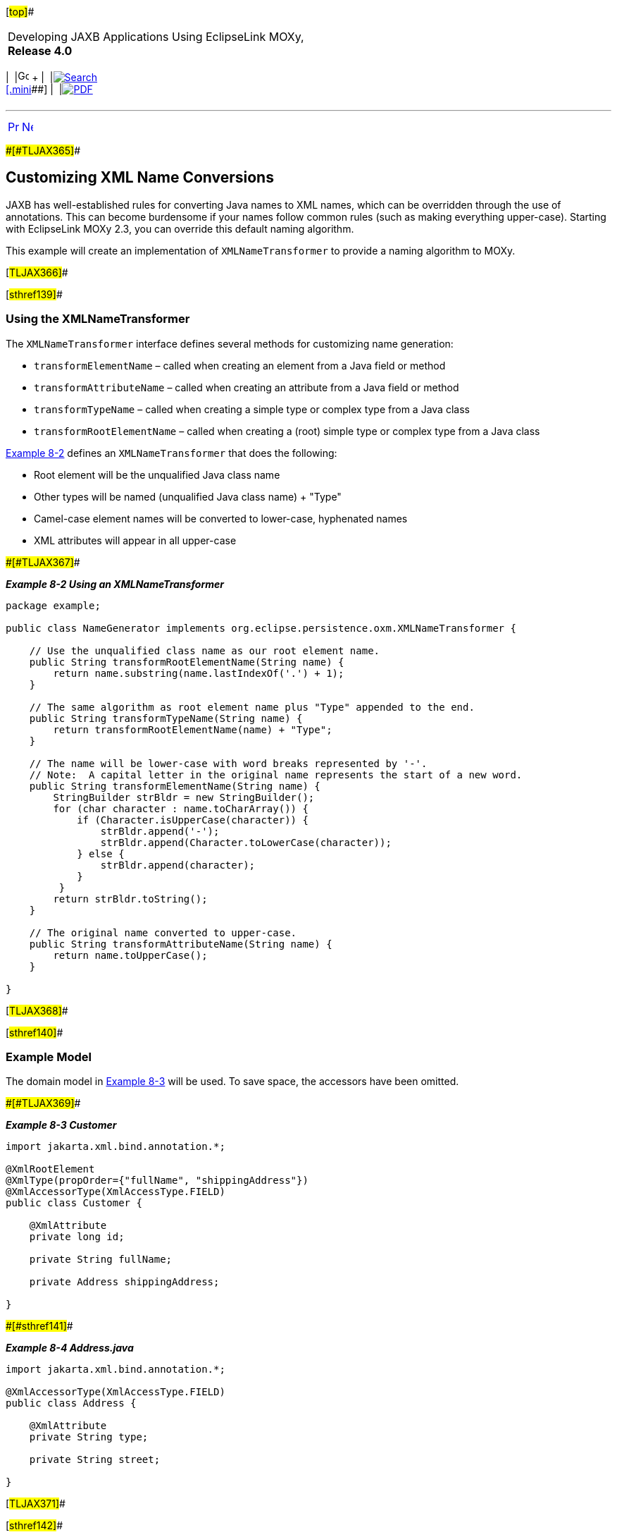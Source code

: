 [[cse]][#top]##

[width="100%",cols="<50%,>50%",]
|===
a|
Developing JAXB Applications Using EclipseLink MOXy, *Release 4.0* +

a|
[width="99%",cols="20%,^16%,16%,^16%,16%,^16%",]
|===
|  |image:../../dcommon/images/contents.png[Go To Table Of
Contents,width=16,height=16] + | 
|link:../../[image:../../dcommon/images/search.png[Search] +
[.mini]##] | 
|link:../eclipselink_moxy.pdf[image:../../dcommon/images/pdf_icon.png[PDF]]
|===

|===

'''''

[cols="^,^,",]
|===
|link:advanced_concepts001.htm[image:../../dcommon/images/larrow.png[Previous,width=16,height=16]]
|link:advanced_concepts003.htm[image:../../dcommon/images/rarrow.png[Next,width=16,height=16]]
| 
|===

[#CHDCCCAF]####[#TLJAX365]####

== Customizing XML Name Conversions

JAXB has well-established rules for converting Java names to XML names,
which can be overridden through the use of annotations. This can become
burdensome if your names follow common rules (such as making everything
upper-case). Starting with EclipseLink MOXy 2.3, you can override this
default naming algorithm.

This example will create an implementation of `XMLNameTransformer` to
provide a naming algorithm to MOXy.

[#TLJAX366]##

[#sthref139]##

=== Using the XMLNameTransformer

The `XMLNameTransformer` interface defines several methods for
customizing name generation:

* `transformElementName` – called when creating an element from a Java
field or method
* `transformAttributeName` – called when creating an attribute from a
Java field or method
* `transformTypeName` – called when creating a simple type or complex
type from a Java class
* `transformRootElementName` – called when creating a (root) simple type
or complex type from a Java class

link:#CHDCIJJI[Example 8-2] defines an `XMLNameTransformer` that does
the following:

* Root element will be the unqualified Java class name
* Other types will be named (unqualified Java class name) + "Type"
* Camel-case element names will be converted to lower-case, hyphenated
names
* XML attributes will appear in all upper-case

[#CHDCIJJI]####[#TLJAX367]####

*_Example 8-2 Using an XMLNameTransformer_*

[source,oac_no_warn]
----
package example;
 
public class NameGenerator implements org.eclipse.persistence.oxm.XMLNameTransformer {
 
    // Use the unqualified class name as our root element name.
    public String transformRootElementName(String name) {
        return name.substring(name.lastIndexOf('.') + 1);
    }
 
    // The same algorithm as root element name plus "Type" appended to the end.
    public String transformTypeName(String name) {
        return transformRootElementName(name) + "Type";
    }
 
    // The name will be lower-case with word breaks represented by '-'.  
    // Note:  A capital letter in the original name represents the start of a new word.
    public String transformElementName(String name) {
        StringBuilder strBldr = new StringBuilder();
        for (char character : name.toCharArray()) {
            if (Character.isUpperCase(character)) {
                strBldr.append('-');
                strBldr.append(Character.toLowerCase(character));
            } else {
                strBldr.append(character);
            }
         }
        return strBldr.toString();
    }
 
    // The original name converted to upper-case.
    public String transformAttributeName(String name) {
        return name.toUpperCase();
    }
 
}
 
----

[#TLJAX368]##

[#sthref140]##

=== Example Model

The domain model in link:#CHDEEICC[Example 8-3] will be used. To save
space, the accessors have been omitted.

[#CHDEEICC]####[#TLJAX369]####

*_Example 8-3 Customer_*

[source,oac_no_warn]
----
import jakarta.xml.bind.annotation.*;
 
@XmlRootElement
@XmlType(propOrder={"fullName", "shippingAddress"})
@XmlAccessorType(XmlAccessType.FIELD)
public class Customer {
 
    @XmlAttribute
    private long id;
 
    private String fullName;     
 
    private Address shippingAddress;
 
}
 
----

[#TLJAX370]####[#sthref141]####

*_Example 8-4 Address.java_*

[source,oac_no_warn]
----
import jakarta.xml.bind.annotation.*;
 
@XmlAccessorType(XmlAccessType.FIELD)
public class Address {
 
    @XmlAttribute
    private String type;
 
    private String street;
 
}
 
----

[#TLJAX371]##

[#sthref142]##

=== Specifying the Naming Algorithm

Our implementation of the naming algorithm can be provided via the
`@XmlNameTransformer` annotation (package or type level) or via the
external bindings file in XML.

. At the type level:
+
[source,oac_no_warn]
----
@XmlNameTransformer(example.NameGenerator.class)
public class Customer
----
. At the package level (package-info.java):
+
[source,oac_no_warn]
----
@XmlNameTransformer(example.NameGenerator.class)
package example;
----
. External bindings file:
+
[source,oac_no_warn]
----
<?xml version='1.0' encoding='UTF-8'?>
<xml-bindings xmlns='http://www.eclipse.org/eclipselink/xsds/persistence/oxm' xml-name-transformer='example.NameGenerator'>
   <xml-schema/>
   <java-types/>
</xml-bindings>
 
----

[#TLJAX372]##

[#sthref143]##

=== XML Output

Without any customization, JAXB's default naming algorithm will produce
XML that looks like the following:

[source,oac_no_warn]
----
<?xml version="1.0" encoding="UTF-8"?>
<customer id="123">
    <fullName>Jane Doe</fullName>
    <shippingAddress type="residential">
        <street>1 Any Street</street>
    </shippingAddress>
</customer>
 
----

By leveraging our customized naming algorithm we can get the following
output without specifying any additional metadata on our domain classes:

[source,oac_no_warn]
----
<?xml version="1.0" encoding="UTF-8"?>
<Customer ID="123">
   <full-name>Jane Doe</full-name>
   <shipping-address TYPE="residential">
      <street>1 Any Street</street>
   </shipping-address>
</Customer>
----

'''''

[width="66%",cols="50%,^,>50%",]
|===
a|
[width="96%",cols=",^50%,^50%",]
|===
| 
|link:advanced_concepts001.htm[image:../../dcommon/images/larrow.png[Previous,width=16,height=16]]
|link:advanced_concepts003.htm[image:../../dcommon/images/rarrow.png[Next,width=16,height=16]]
|===

|http://www.eclipse.org/eclipselink/[image:../../dcommon/images/ellogo.png[EclipseLink,width=150]] +
a|
[width="99%",cols="20%,^16%,16%,^16%,16%,^16%",]
|===
|  |image:../../dcommon/images/contents.png[Go To Table Of
Contents,width=16,height=16] + | 
|link:../../[image:../../dcommon/images/search.png[Search] +
[.mini]##] | 
|link:../eclipselink_moxy.pdf[image:../../dcommon/images/pdf_icon.png[PDF]]
|===

|===

[[copyright]]
Copyright © 2013 by The Eclipse Foundation under the
http://www.eclipse.org/org/documents/epl-v10.php[Eclipse Public License
(EPL)] +
